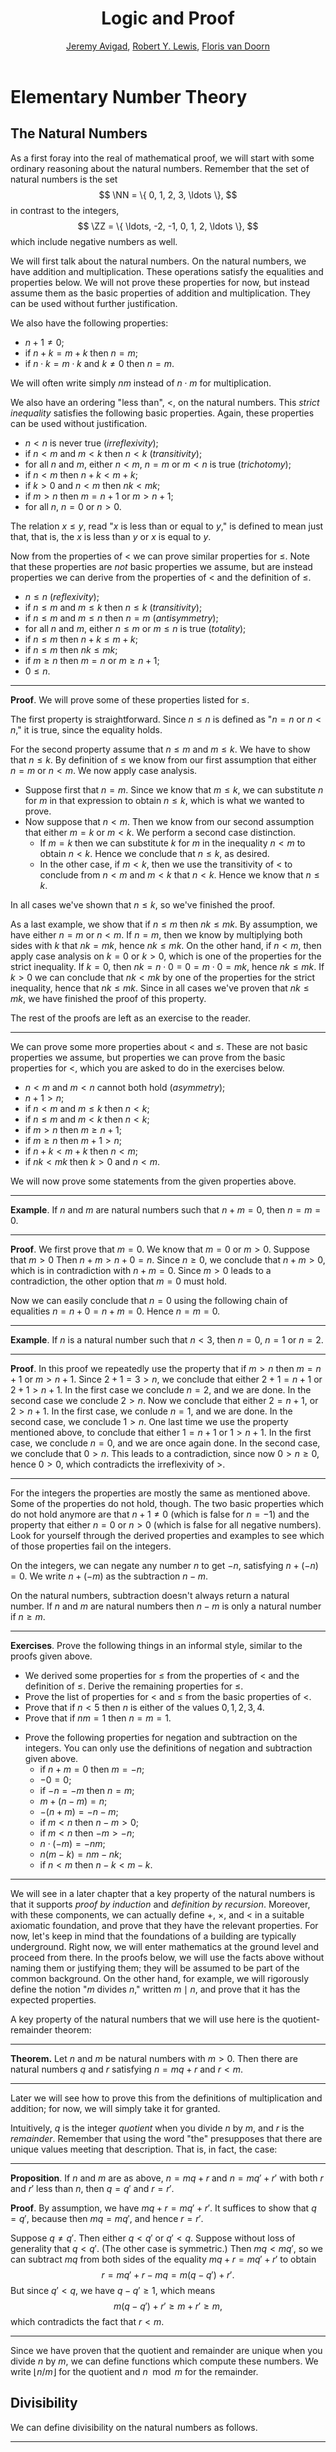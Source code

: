 #+Title: Logic and Proof
#+Author: [[http://www.andrew.cmu.edu/user/avigad][Jeremy Avigad]], [[http://www.andrew.cmu.edu/user/rlewis1/][Robert Y. Lewis]],  [[http://www.contrib.andrew.cmu.edu/~fpv/][Floris van Doorn]]

* Elementary Number Theory
:PROPERTIES:
  :CUSTOM_ID: Elementary_Number_Theory
:END:

** The Natural Numbers

As a first foray into the real of mathematical proof, we will start
with some ordinary reasoning about the natural numbers. Remember that
the set of natural numbers is the set
\[
\NN = \{ 0, 1, 2, 3, \ldots \},
\]
in contrast to the integers,
\[
\ZZ = \{ \ldots, -2, -1, 0, 1, 2, \ldots \},
\]
which include negative numbers as well.

We will first talk about the natural numbers. On the natural numbers, we have addition and
multiplication. These operations satisfy the equalities and properties below. We will not prove
these properties for now, but instead assume them as the basic properties of addition and
multiplication. They can be used without further justification.
\begin{align*}
m + n &= n + m &&\text{(commutativity of addition)}\\
m + (n + k) &= (m + n) + k &&\text{(associativity of addition)}\\
n + 0 &= n &&\text{($0$ is a neutral element for addition)}\\
n \cdot m &= m \cdot n &&\text{(commutativity of multiplication)}\\
m \cdot (n \cdot k) &= (m \cdot n) \cdot k &&\text{(associativity of multiplication)}\\
n \cdot 1 &= n &&\text{($1$ is an neutral element for multiplication)}\\
n \cdot (m + k) &= n \cdot m + n \cdot k &&\text{(distributivity)}\\
n \cdot 0 &= 0 &&\text{($0$ is an absorbing element for multiplication)}
\end{align*}
We also have the following properties:
- $n + 1 \neq 0$;
- if $n + k = m + k$ then $n = m$;
- if $n \cdot k = m \cdot k$ and $k \neq 0$ then $n = m$.

We will often write simply $nm$ instead of $n \cdot m$ for multiplication.

We also have an ordering "less than", $<$, on the natural numbers. This /strict inequality/
satisfies the following basic properties. Again, these properties can be used without justification.
- $n < n$ is never true (/irreflexivity/);
- if $n < m$ and $m < k$ then $n < k$ (/transitivity/);
- for all $n$ and $m$, either $n < m$, $n = m$ or $m < n$ is true (/trichotomy/);
- if $n < m$ then $n + k < m + k$;
- if $k > 0$ and $n < m$ then $nk < mk$;
- if $m > n$ then $m = n + 1$ or $m > n + 1$;
- for all $n$, $n = 0$ or $n > 0$.

The relation $x \le y$, read "$x$ is less than or equal to $y$," is defined to mean just that, that
is, the $x$ is less than $y$ or $x$ is equal to $y$.

Now from the properties of $<$ we can prove similar properties for $\le$. Note that these properties
are /not/ basic properties we assume, but are instead properties we can derive from the properties
of $<$ and the definition of $\le$.
- $n \le n$ (/reflexivity/);
- if $n \le m$ and $m \le k$ then $n \le k$ (/transitivity/);
- if $n \le m$ and $m \le n$ then $n = m$ (/antisymmetry/);
- for all $n$ and $m$, either $n \le m$ or $m \le n$ is true (/totality/);
- if $n \le m$ then $n + k \le m + k$;
- if $n \le m$ then $nk \le mk$;
- if $m \ge n$ then $m = n$ or $m \ge n + 1$;
- $0 \le n$.

#+HTML: <hr>
#+LATEX: \horizontalrule

*Proof*. We will prove some of these properties listed for $\le$.

The first property is straightforward. Since $n \le n$ is defined as "$n = n$ or $n < n$," it is
true, since the equality holds.

For the second property assume that $n \le m$ and $m \le k$. We have to show that $n \le k$. By
definition of $\le$ we know from our first assumption that either $n = m$ or $n < m$. We now apply
case analysis.
- Suppose first that $n = m$. Since we know that $m \le k$, we can substitute $n$ for $m$ in that
  expression to obtain $n \le k$, which is what we wanted to prove.
- Now suppose that $n < m$. Then we know from our second assumption that either $m = k$ or $m <
  k$. We perform a second case distinction.
  - If $m = k$ then we can substitute $k$ for $m$ in the inequality $n < m$ to obtain $n < k$. Hence
    we conclude that $n \le k$, as desired.
  - In the other case, if $m < k$, then we use the transitivity of $<$ to conclude from $n < m$ and
    $m < k$ that $n < k$. Hence we know that $n \le k$.
In all cases we've shown that $n \le k$, so we've finished the proof.

As a last example, we show that if $n \le m$ then $nk \le mk$. By assumption, we have either $n = m$
or $n < m$. If $n = m$, then we know by multiplying both sides with $k$ that $nk = mk$, hence $nk
\le mk$. On the other hand, if $n < m$, then apply case analysis on $k = 0$ or $k > 0$, which is one
of the properties for the strict inequality. If $k = 0$, then $nk = n \cdot 0 = 0 = m \cdot 0 = mk$,
hence $nk \le mk$. If $k > 0$ we can conclude that $nk < mk$ by one of the properties for the strict
inequality, hence that $nk \le mk$.  Since in all cases we've proven that $nk \le mk$, we have
finished the proof of this property.

The rest of the proofs are left as an exercise to the reader.

#+HTML: <hr>
#+LATEX: \horizontalrule

We can prove some more properties about $<$ and $\le$. These are not basic properties we assume, but
properties we can prove from the basic properties for $<$, which you are asked to do in the
exercises below.
- $n < m$ and $m < n$ cannot both hold (/asymmetry/);
- $n + 1 > n$;
- if $n < m$ and $m \le k$ then $n < k$;
- if $n \le m$ and $m < k$ then $n < k$;
- if $m > n$ then $m \ge n + 1$;
- if $m \ge n$ then $m + 1 > n$;
- if $n + k < m + k$ then $n < m$;
- if $nk < mk$ then $k > 0$ and $n < m$.

We will now prove some statements from the given properties above.

#+HTML: <hr>
#+LATEX: \horizontalrule

*Example*. If $n$ and $m$ are natural numbers such that $n + m = 0$, then $n = m = 0$.

#+HTML: <hr>
#+LATEX: \horizontalrule

*Proof*. We first prove that $m = 0$. We know that $m = 0$ or $m > 0$. Suppose that $m > 0$ Then
$n + m > n + 0 = n$. Since $n \ge 0$, we conclude that $n + m > 0$, which is in contradiction with
$n + m = 0$. Since $m > 0$ leads to a contradiction, the other option that $m = 0$ must hold.

Now we can easily conclude that $n = 0$ using the following chain of equalities $n = n + 0 = n + m =
0$. Hence $n = m = 0$.

#+HTML: <hr>
#+LATEX: \horizontalrule

*Example*. If $n$ is a natural number such that $n < 3$, then $n = 0$, $n = 1$ or $n = 2$.

#+HTML: <hr>
#+LATEX: \horizontalrule

*Proof*. In this proof we repeatedly use the property that if $m > n$ then $m = n + 1$ or $m > n +
1$. Since $2 + 1 = 3 > n$, we conclude that either $2 + 1 = n + 1$ or $2 + 1 > n + 1$. In the first
case we conclude $n = 2$, and we are done. In the second case we conclude $2 > n$. Now we conclude
that either $2 = n + 1$, or $2 > n + 1$. In the first case, we conlude $n = 1$, and we are done. In
the second case, we conclude $1 > n$. One last time we use the property mentioned above, to conclude
that either $1 = n + 1$ or $1 > n + 1$. In the first case, we conclude $n = 0$, and we are once
again done. In the second case, we conclude that $0 > n$. This leads to a contradiction, since now
$0 > n \ge 0$, hence $0 > 0$, which contradicts the irreflexivity of $>$.

#+HTML: <hr>
#+LATEX: \horizontalrule

For the integers the properties are mostly the same as mentioned above. Some of the properties do
not hold, though. The two basic properties which do not hold anymore are that $n + 1 \neq 0$ (which
is false for $n = -1$) and the property that either $n = 0$ or $n > 0$ (which is false for all
negative numbers). Look for yourself through the derived properties and examples to see which of
those properties fail on the integers.

On the integers, we can negate any number $n$ to get $-n$, satisfying $n + (-n) = 0$. We write $n +
(-m)$ as the subtraction $n - m$.

On the natural numbers, subtraction doesn't always return a natural number. If $n$ and $m$
are natural numbers then $n - m$ is only a natural number if $n \ge m$.

#+HTML: <hr>
#+LATEX: \horizontalrule

*Exercises*. Prove the following things in an informal style, similar to the proofs given above.
- We derived some properties for $\le$ from the properties of $<$ and the definition of
  $\le$. Derive the remaining properties for $\le$.
- Prove the list of properties for $<$ and $\le$ from the basic properties of $<$.
- Prove that if $n < 5$ then $n$ is either of the values $0, 1, 2, 3, 4$.
- Prove that if $nm = 1$ then $n = m = 1$.
# Tricky. Proof sketch: n ≠ 0, hence n > 0. Similarly m > 0. Hence m = 1 or m > 1.
# Assume m > 1, then nm > n. Now both n = 1 and n > 1 imply that nm > 1, contradiction.
- Prove the following properties for negation and subtraction on the integers. You can only use the
  definitions of negation and subtraction given above.
  - if $n + m = 0$ then $m = -n$;
  - $-0 = 0$;
  - if $-n = -m$ then $n = m$;
  - $m + (n - m) = n$;
  - $-(n + m) = -n - m$;
  - if $m < n$ then $n - m > 0$;
  - if $m < n$ then $-m > -n$;
  - $n \cdot (-m) = -nm$;
  - $n(m - k) = nm - nk$;
  - if $n < m$ then $n - k < m - k$.

# Do we want more properties here?

#+HTML: <hr>
#+LATEX: \horizontalrule

We will see in a later chapter that a key property of the natural
numbers is that it supports /proof by induction/ and /definition by
recursion/. Moreover, with these components, we can actually define
$+$, $\times$, and $<$ in a suitable axiomatic foundation, and prove
that they have the relevant properties. For now, let's keep in mind
that the foundations of a building are typically underground. Right
now, we will enter mathematics at the ground level and proceed from
there. In the proofs below, we will use the facts above without naming
them or justifying them; they will be assumed to be part of the common
background. On the other hand, for example, we will rigorously define
the notion "$m$ divides $n$," written $m \mid n$, and prove that it
has the expected properties.

A key property of the natural numbers that we will use here is the
quotient-remainder theorem:

#+HTML: <hr>
#+LATEX: \horizontalrule

*Theorem.* Let $n$ and $m$ be natural numbers with $m > 0$. Then there
are natural numbers $q$ and $r$ satisfying $n = m q + r$ and $r < m$.

#+HTML: <hr>
#+LATEX: \horizontalrule

Later we will see how to prove this from the definitions of
multiplication and addition; for now, we will simply take it for
granted.

Intuitively, $q$ is the integer /quotient/ when you divide $n$ by $m$, and
$r$ is the /remainder/. Remember that using the word "the" presupposes
that there are unique values meeting that description. That is, in
fact, the case:

#+HTML: <hr>
#+LATEX: \horizontalrule

*Proposition*. If $n$ and $m$ are as above, $n = m q + r$ and $n =
m q' + r'$ with both $r$ and $r'$ less than $n$, then $q = q'$ and $r
= r'$.

*Proof*. By assumption, we have $mq + r = m q' + r'$. It suffices to
show that $q = q'$, because then $m q = m q'$, and hence $r = r'$.

Suppose $q \ne q'$. Then either $q < q'$ or $q' < q$. Suppose without
loss of generality that $q < q'$. (The other case is symmetric.) Then
$m q < m q'$, so we can subtract $mq$ from both sides of the equality
$mq + r = m q' + r'$ to obtain
\[
r = m q' + r - m q = m (q - q') + r'.
\]
But since $q' < q$, we have $q - q' \ge 1$, which means
\[
m (q - q') + r' \ge m + r' \ge m,
\]
which contradicts the fact that $r < m$.

#+HTML: <hr>
#+LATEX: \horizontalrule

Since we have proven that the quotient and remainder are unique when you divide $n$ by $m$, we can
define functions which compute these numbers. We write $\lfloor n / m \rfloor$ for the quotient and
$n \mod m$ for the remainder.

** Divisibility

We can define divisibility on the natural numbers as follows.

#+HTML: <hr>
#+LATEX: \horizontalrule

*Definition*. Given two natural numbers $m$ and $n$. We say that $m$
 /is a divisor of/ $n$, written $m \mid n$, if there exists some $k$
 such that $m \cdot k = n$. We also say that $n$ /is divisible by/ $m$
 or that $m$ /divides/ $n$.

#+HTML: <hr>
#+LATEX: \horizontalrule

We can now prove the following:

#+HTML: <hr>
#+LATEX: \horizontalrule
# Note: reflexive, antisymmetric and transitive are already mentioned above.
*Theorem.* The relation $\mid$ is reflexive, antisymmetric and transitive. That is
- $n \mid n$ (/reflexivity/);
- if $n \mid m$ and $m \mid n$ then $n = m$ (/antisymmetry/);
- if $m \mid n$ and $n \mid r$ then $m \mid r$ (/transitivity/).

*Proof.* Reflexivity is immediate, because $n \cdot 1 = n$, hence
$n\mid n$.

For antisymmetry, suppose that $n$ and $m$ are natural numbers such that $n\mid m$ and $m \mid
n$. Then there exist $k$ and $\ell$ such that $n\cdot k = m$ and $m \cdot \ell = n$. We distinguish
two cases. If $n = 0$, then we have $m = n\cdot k = 0 = n$, so we are done. If $n > 0$, then we use
the the equations to get $n \cdot k \cdot \ell = m \cdot \ell = n$, and we can cancel $n$ on both
sides to get $k \cdot \ell = 1$. We conclude that $k = \ell = 1$, hence we get $n = n \cdot k = m$,
so $\mid$ is antisymmetric.

Finally, to prove transitivity, suppose $m \mid n$ and $n \mid r$. Then there are $k,\ell$ such that
$m \cdot k = n$ and $n \cdot \ell = r$. Now we compute
\begin{align*}
m \cdot (k \cdot \ell) &= (m \cdot k) \cdot \ell \\
& = n \cdot \ell  \\
& = r.
\end{align*}
#+HTML: <hr>
#+LATEX: \horizontalrule

Let us close with some examples of elementary theorems of number
theory. (These are all exercises in Chapter 1 of /An Introduction to
the Theory of Numbers/ by Niven and Zuckerman.)

# define even, odd, prove odd => 2 k + 1, prove that in a sequence of k consecutive numbers, one of
# them is divisible by k.

#+HTML: <hr>
#+LATEX: \horizontalrule

*Theorem.* The product of any three consecutive integers is divisible
by 6.

*Proof.* Denote the three integers by $n$, $n + 1$, and $n + 2$. Then
either $n$ or $n + 1$ is divisible by 2, and either $n$, $n + 1$, or
$n + 2$ is divisible by 3. So, their product is divisible by 6.

*Theorem*. For every $n$, $n^3 - n$ is divisible by 6.

*Proof.* We have $n^3 - n = (n - 1) n (n + 1)$, which is a product of
 three consecutive integers.

#+HTML: <hr>
#+LATEX: \horizontalrule

As exercises, try writing proving the following, informally:
- For any integer $n$, $n^2$ leaves a remainder of 0 or 1
  when you divide it by 4. Hence $n^2 + 2$ is never divisible by 4.
- If $n$ is odd, $n^2 - 1$ is divisible by 8.
- If $m$ and $n$ are odd, then $m^2 + n^2$ is even but not divisible
  by 4.
- Say that two integers "have the same parity" if they are both even
  or both odd. Prove that if $m$ and $n$ are any two integers, then
  $m + n$ and $m - n$ have the same parity.

Notice that the proofs above do not look anything like proofs in
symbolic logic. For one thing, ordinary proofs tend to favor words
over symbols. Of course, mathematics uses symbols all the time, but
not in place of words like "and" and "not"; you will rarely, if ever,
see the symbols $\wedge$ and $\neg$ in a mathematics textbook, unless
it is a textbook specifically about logic.

Similarly, the structure of an informal proof is conveyed with
ordinary paragraphs and punctuation. Don't rely on pictorial diagrams,
line breaks, and indentation to convey the structure of a
proof. Rather, you should rely on literary devices like signposting
and foreshadowing. It is often helpful to present an outline of a
proof or the key ideas before delving into the details, and the
introductory sentence of a paragraph can help guide a reader's
expectations, just as it does in an expository essay.

Perhaps the biggest difference between informal proofs and formal
proofs is the level of detail. Informal proofs will often skip over
details that are taken to be "straightforward" or "obvious," devoting
more effort to spelling out inferences that are novel of unexpected.

Writing a good proof is like writing a good essay. To convince your
readers that the conclusion is correct, you have to get them to
understand the argument, without overwhelming them with unnecessary
details. It helps to have a specific audience in mind. Try speaking
the argument aloud to friends, roommates, and family members; if their
eyes glaze over, it is unreasonable to expect anonymous readers to do
better.

Perhaps the best way to learn to write good proofs is to /read/ good
proofs, and pay attention to the style of writing. Pick an example of
a textbook that you find especially clear and engaging, and think
about what makes it so.

Natural deduction and formal verification can help you understand the
components that make a proof /correct/, but you will have to develop
an intuitive feel for what makes a proof easy and enjoyable to read.

** Modular Arithmetic

# add chapter reference
In the discussion of equivalence relations in Chapter ?? we considered
the example of the relation of modular equivalence on the
integers. This is sometimes thought of as "clock arithmetic." Suppose
you have a 12-hour clock without a minute hand, so it only has an hour
hand which can point to the hours 12, 1, 2, 3, 4, 5, 6, 7, 8, 9, 10,
11 and then it wraps to 12 again. We can do arithmetic with this
clock.
- If the hand currently points to 10, then 5 hours later it will point to 3.
- If the hand points to 7, then 23 hours before that, it pointed to 8.
- If the hand points to 9, and we work for a 8 hours, then when we are
  done the hand will point to 5. If we worked twice as long, starting
  at 9, the hand will point to 1.

We want to write these statements using mathematical notation, so that
we can reason about them more easily. We cannot write $10 + 5 = 3$ for
the first expression, because that would be false, so instead we use
the notation $10 + 5 \equiv 3 \pmod{12}$. The notation $\pmod{12}$
indicates that we forget about multiples of 12, and we use the
"congruence" symbol with three horizontal lines to remind us that
these values are not exactly equal, but only equal up to multiples
of 12. The other two lines can be formulated as $7 - 23 \equiv 8
\pmod{12}$ and $9 + 2 \cdot 8 \equiv 1 \pmod{12}$.

Here are some more examples:
- $6 + 7 \equiv 1 \pmod{12}$
- $6 \cdot 7 \equiv 42 \equiv 6 \pmod{12}$
- $7 \cdot 5 \equiv 35 \equiv -1 \pmod{12}$
The last example shows that we can use negative numbers as well.

We now give a precise definition.

#+HTML: <hr>
#+LATEX: \horizontalrule

*Definition*. For integers $a$, $b$ and $n$ we say that $a$ and $b$
are /congruent modulo/ $n$ if $n \mid a - b$. This is written $a
\equiv b \pmod{n}$. The number $n$ is called the /modulus/.

#+HTML: <hr>
#+LATEX: \horizontalrule

Typically we only use this definition when the modulus $n$ is
positive.

#+HTML: <hr>
#+LATEX: \horizontalrule

*Theorem*. Congruence modulo $n$ is an equivalence relation.

*Proof*. We have to show that congruence modulo $n$ is reflexive,
symmetric and transitive.

It is reflexive, because $a - a = 0$, so $n \mid a - a$, and hence
$a\equiv a \pmod{n}$.

To show that it is symmetric, suppose that $a \equiv b \pmod{n}$. Then
by definition, $n \mid a - b$. So $n \mid (-1) \cdot (a - b)$, which
means that $n \mid b - a$. This means by definition that $b \equiv a
\pmod{n}$.

To show that it is transitive, suppose that $a \equiv b \pmod{n}$ and
$b \equiv c \pmod{n}$. Then we have $n \mid a - b$ and $n \mid b -
c$. Hence by the previous proposition we have $n \mid (a - b) + (b -
c)$ which means that $n \mid a - c$. So $a \equiv c \pmod{n}$.

#+HTML: <hr>
#+LATEX: \horizontalrule

This theorem justifies the "chaining" notation we used above when we
wrote $7 \cdot 5 \equiv 35 \equiv -1 \pmod{12}$. Since congruence
modulo 12 is transitive, we can now actually conclude that $7\cdot
5\equiv -1 \pmod{12}$.

#+HTML: <hr>
#+LATEX: \horizontalrule

*Theorem*. Suppose that $a\equiv b \pmod{n}$ and $c\equiv
d\pmod{n}$. Then $a+c\equiv b+d \pmod{n}$ and $a\cdot c\equiv b\cdot
d\pmod{n}$.

Moreover, if $a\equiv b \pmod{n}$ then $a^k\equiv b^k \pmod{n}$ for
all natural numbers $k$.

*Proof*. We know that $n \mid a - b$ and $n \mid c - d$. For the first
statement, we can calculate that $(a + c) - (b + d) = (a - b) + (c -
d)$, so we can conclude that $n \mid (a + c) - (b + d)$ hence that
$a+c\equiv b+d\pmod{n}$.

For the second statement, we want to show that $n \mid a\cdot c -
b\cdot d$. We can factor $a\cdot c - b\cdot d = (a - b)\cdot c +
b\cdot(c-d)$. Now $n$ divides both summands on the right, hence $n$
divides $a\cdot c - b\cdot d$, which means that $a\cdot c\equiv b\cdot
d\pmod{n}$.

The last statement follows by repeatedly applying the second
statement:
\begin{equation*}
a^k = \underbrace{a\cdot a \cdot \cdots \cdot a}_{\text{$k$ times}} \equiv
\underbrace{b\cdot b \cdot \cdots \cdot b}_{\text{$k$ times}} = b^k \pmod{n}
\end{equation*}

#+HTML: <hr>
#+LATEX: \horizontalrule

This theorem is useful for carrying out computations modulo $n$. Here
are some examples.
- Suppose we want to compute $77 \cdot 123$ modulo 12. We know that
  $77 \equiv 5 \pmod{12}$ and $123 \equiv 3 \pmod{12}$, so $77 \cdot
  123 \equiv 5 \cdot 3 \equiv 15 \equiv 3 \pmod{12}$
- Suppose we want to compute $99 \cdot 998$ modulo 10. We know that
  $99 \equiv -1\pmod{10}$ and $998 \equiv -2 \pmod{10}$, hence $99
  \cdot 998 \equiv (-1) \cdot (-2) \equiv 2 \pmod{10}$.
- Suppose we want to know the last digit of $101^{101}$. Notice that
  the last digit of a number $n$ is congruent to $n$ modulo 10, so we
  can just compute $101^{101} \equiv 1^{101} \equiv 1 \pmod{10}$. So
  the last digit of $101^{101}$ is 1.
- You are not allowed to compute in exponents with modular
  arithmetic. For example $8 \equiv 3 \pmod{5}$, but $2^8 \not\equiv
  2^3 \pmod{5}$. To see this: $2^8 = 256 \equiv 1 \pmod{5}$, but $2^3
  = 8 \equiv 3 \pmod{5}$.

Recall the quotient-remainder theorem:
if $n > 0$, then any integer $a$ can be expressed as $a = n q + r$,
where $0 \le r < n$. In the language of modular arithmetic this means
that $a \equiv r \pmod{n}$. So if $n > 0$, then every integer is
congruent to a number between 0 and $n-1$ (inclusive). So there "are
only $n$ different numbers" when working modulo $n$. This can be used
to prove many statements about the natural numbers.

#+HTML: <hr>
#+LATEX: \horizontalrule

*Proposition*. For every integer $k$, $k^2+1$ is not divisible by 3.

*Proof*. Translating this problem to modular arithmetic, we have to
show that $k^2+1 \not\equiv 0 \pmod{3}$ or in other words that
$k^2\not\equiv 2 \pmod{3}$ for all $k$. By the quotient-remainder
theorem, we know that $k$ is either congruent to 0, 1 or 2,
modulo 3. In the first case, $k^2\equiv 0^2\equiv 0\pmod{3}$. In the
second case, $k^{2}\equiv 1^2 \equiv 1 \pmod{3}$, and in the last case
we have $k^{2}\equiv2^2\equiv4\equiv1\pmod{3}$. In all of those cases,
$k^2\not\equiv2\pmod{3}$. So $k^2+1$ is never divisible by 3.

#+HTML: <hr>
#+LATEX: \horizontalrule

*Proposition*. For all integers $a$ and $b$, $a^2+b^2-3$ is not
divisible by 4.

*Proof*. We first compute the squares modulo 4. We compute
\begin{align*}
0^2&\equiv 0\pmod{4}\\
1^2&\equiv 1\pmod{4}\\
2^2&\equiv 0\pmod{4}\\
3^2&\equiv 1\pmod{4}
\end{align*}
Since every number is congruent to 0, 1, 2 or 3 modulo 4, we know that
every square is congruent to 0 or 1 modulo 4. This means that there
are only four possibilities for $a^2+b^2\pmod{4}$. It can be congruent
to $0+0$, $1+0$, $0+1$ or $0+0$. In all those cases,
$a^2+b^2\not\equiv 3\pmod{4}$ Hence $4\nmid a^2+b^2-3$, proving the
proposition.

#+HTML: <hr>
#+LATEX: \horizontalrule

Exercises:
- Show that for every integer $n$ the number $n^4$ is congruent to 0
  or 1 modulo 5. Hint: to simplify the computation, use that
  $4^4\equiv(-1)^4\pmod{5}$.
- Prove that the equation $n^4+m^4=k^4+3$ cannot hold for integers $n,
  m, k$. Hint: what are the possible values for the left hand side
  modulo 5? And for the right hand side?


** Proofs with Calculations

Calculation is a central to mathematics, and mathematical proofs often
involve carrying out calculations. Indeed, a calculation can be viewed
as a proof in and of itself that two expressions describe the same
entity.

In high school algebra, students are often asked to prove identities
like the following:

#+HTML: <hr>
#+LATEX: \horizontalrule

*Proposition.* $\frac{n(n+1)}{2} + (n + 1) = \frac{(n+1)(n+2)}{2}$,
for every natural number $n$.

#+HTML: <hr>
#+LATEX: \horizontalrule

In some places, students are asked to write proofs like this:

#+HTML: <hr>
#+LATEX: \horizontalrule

*Proof.*
\begin{align*}
 \frac{n(n+1)}{2} + (n + 1) & =? \frac{(n+1)(n+2)}{2} \\
 \frac{n^2+n}{2} + \frac{2n + 2}{2} & =? \frac{n^2 + 3n + 2}{2} \\
 \frac{n^2+n + 2n + 1}{2} & =? \frac{n^2 + 3n + 2}{2} \\
 \frac{n^2+3n + 1}{2} & = \frac{n^2 + 3n + 2}{2} \\
\end{align*}

#+HTML: <hr>
#+LATEX: \horizontalrule

Mathematicians generally cringe when they see this. /Don't do it!/ It
looks like an instance of forward reasoning, where we start with a
complex identity and end up proving $x = x$. Of course, what is really
meant is that each line follows from the next. There is a way of
expressing this, with the phrase "it suffices to show." The following
presentation comes closer to mathematical vernacular:

#+HTML: <hr>
#+LATEX: \horizontalrule

*Proof.* We want to show
\begin{equation*}
\frac{n(n+1)}{2} + (n + 1) = \frac{(n+1)(n+2)}{2}.
\end{equation*}
To do that, it suffices to show
\begin{equation*}
 \frac{n^2+n}{2} + \frac{2n + 2}{2} = \frac{n^2 + 3n + 2}{2}.
\end{equation*}
For that, it suffices to show
\begin{equation*}
 \frac{n^2+n + 2n + 1}{2} = \frac{n^2 + 3n + 2}{2}.
\end{equation*}
But this last equation is clearly true.

#+HTML: <hr>
#+LATEX: \horizontalrule

The narrative doesn't flow well, however. Sometimes there are good
reasons to work backwards in a proof, but in this case it is easy to
present the proof in a more forward-directed manner. Here is one
example:

#+HTML: <hr>
#+LATEX: \horizontalrule

*Proof.* Calculating on the left-hand side, we have
\begin{align*}
 \frac{n(n+1)}{2} + (n + 1) & = \frac{n^2+n}{2} + \frac{2n + 2}{2} \\
   & = \frac{n^2+n + 2n + 1}{2} \\
   & = \frac{n^2 + 3n + 1}{2}.
\end{align*}
On the right-hand side, we also have
\begin{equation}
 \frac{(n+1)(n+2)}{2} = \frac{n^2 + 3n + 1}{2}.
\end{equation}
So $\frac{n(n+1)}{2} + (n + 1) = \frac{n^2 + 3n + 1}{2}$, as required.

#+HTML: <hr>
#+LATEX: \horizontalrule

Mathematicians often use the abbreviations "LHS" and "RHS" for
"left-hand side" and "right-hand side," respectively, in situations
like this.  In fact, here we can easily write the proof as a single
forward-directed calculation:

#+HTML: <hr>
#+LATEX: \horizontalrule

*Proof.*
\begin{align*}
 \frac{n(n+1)}{2} + (n + 1) & = \frac{n^2+n}{2} + \frac{2n + 2}{2} \\
   & = \frac{n^2+n + 2n + 1}{2} \\
   & = \frac{n^2 + 3n + 1}{2} \\
   & = \frac{(n+1)(n+2)}{2}.
\end{align*}

#+HTML: <hr>
#+LATEX: \horizontalrule

Such a proof is clear, compact, and easy to read. The main challenge
to the reader is to figure out what justifies each subsequent
step. Mathematicians sometimes annotate such a calculation with
additional information, or add a few words of explanation in the text
before and/or after. But the ideal situation is to carry out the
calculation is small enough steps so that each step is
straightforward, and needs to no explanation. (And, once again, what
counts as "straightforward" will vary depending on who is reading the
proof.)

Let us consider another example. You may recall that if $n$ and $k$
are natural numbers and $k \leq n$, the notation $\binom{n}{k}$
denotes the number of ways of choosing $k$ objects out of $n$, without
repetitions, where the order does not matter. For example, if you have
ten shirts in your drawer, and want to choose three to take with you
on a weekend trip, there are $\binom{10}{3}$ possibilities. You may
also recall that a formula for $\binom{n}{k}$ is given as follows:
\begin{align*}
\binom{n}{k} = \frac{n!}{k!(n-k)!},
\end{align*}
where $n!$ (read "$n$ factorial") is equal to $1 \cdot 2 \cdot 3
\cdots (n-1) \cdot n$.

#+HTML: <hr>
#+LATEX: \horizontalrule

*Theorem.* For every $n$ and $k$, if $k + 1 \leq n$, then
\begin{equation*}
\binom{n+1}{k+1} = \binom{n}{k+1} + \binom{n}{k}.
\end{equation*}

#+HTML: <hr>
#+LATEX: \horizontalrule

This equation can be proved in terms of the combinatorial
interpretation. Suppose you want to choose $k+1$ shirts out of $n+1$
in your drawer. Set aside one shirt, the blue one. Then you have two
choices: you can either choose $k+1$ shirts from the remaining ones,
with $\binom{n}{k+1}$ possibilities; or you can take the blue one, and
choose $k$ shirts from the remaining ones.

Our goal here, rather, is to prove the theorem using nothing more than
the definition of $\binom{n}{k}$ in terms of factorials.

#+HTML: <hr>
#+LATEX: \horizontalrule

*Proof.* We can express the left-hand side of the equation as follows:
\begin{align*}
\binom{n+1}{k+1} & = \frac{(n + 1)!}{(k+1)!((n+1)-(k+1))!} \\
& = \frac{(n + 1)!}{(k+1)!(n - k)!}
\end{align*}
Similarly, we can simplify the right-hand side:
\begin{align*}
\binom{n}{k+1} + \binom{n}{k} & = \frac{n!}{(k+1)!(n-(k+1))!} + \frac{n!}{k!(n-k)!} \\
& = \frac{n!(n-k)}{(k+1)!(n-k-1)!(n-k)} + \frac{(k+1)n!}{(k+1)k!(n-k)!} \\
& = \frac{n!(n-k)}{(k+1)!(n-k)!} + \frac{(k+1)n!}{(k+1)!(n-k)!} \\
& = \frac{n!(n-k + k + 1)}{(k+1)!(n-k)!} \\
& = \frac{n!(n + 1)}{(k+1)!(n-k)!} \\
& = \frac{(n + 1)!}{(k+1)!(n-k)!}
\end{align*}
Thus the left-hand side and the right-hand side are equal.

#+HTML: <hr>
#+LATEX: \horizontalrule

Let us consider a more interesting example, from number
theory. Mathematicians from ancient times have been interested in the
question as to which integers can be written as a sum of two
squares. For example, we can write $2 = 1^1 + 1^1$, $5 = 2^2 + 1^2$,
$13 = 3^2 + 2^2$. If we make a sufficiently long list of these, an
interesting pattern emerges: if two numbers can be written as a sum of
squares, then so can their product. For example, $10 = 5 \cdot 2$, and
we can write $10 = 3^2 + 1^2$. Or $65 = 13 \cdot 5$, and we can write
$65 = 8^2 + 1^2$.

At first, one might wonder whether this is just a coincidence. The
following provides a proof of the fact that it is not.

#+HTML: <hr>
#+LATEX: \horizontalrule

*Theorem.* Let $x$ and $y$ be any two integers. If $x$ and $y$ are
both sums of squares, then so is $x y$.

*Proof.* Suppose $x = a^2 + b^2$, and suppose $y = c^2 + d^2$. I claim
that
\begin{equation*}
xy = (ac - bd)^2 + (ad + bc)^2.
\end{equation*}
To show this, notice that on the one hand we have
\begin{equation*}
xy = (a^2 + b^2) (c^2 + d^2) = a^2 c^2 + a^2 d^2 + b^2 c^2 + b^2 d^2.
\end{equation*}
On the other hand, we have
\begin{align*}
(ac - bd)^2 + (ad + bc)^2 & = (a^2c^2 - 2abcd + b^2 d^2) + (a^2 d^2 + 2 a b c d + b^2 c^2) \\
  & = a^2 c^2 + b^2 d^2 + a^2 d^2 + b^2 c^2.
\end{align*}
Up to the order of summands, the two right-hand sides are the same.

#+HTML: <hr>
#+LATEX: \horizontalrule


** Exercises

1. Prove the following: if $a$, $b$, and $c$ are any integers such
   that $a \mid b$ and $a \mid c$, then $a \mid b + c$.

2. Give an informal proof of the following theorem : For every integer
   $n$, if $n$ is odd, then $n^2 - 1$ is divisible by 8. (Hint: first
   show that if a number $m$ is even, then either $m$ or $m + 2$ is
   divisible by 4. Also, remember that $n^2 - 1 = (n + 1) (n - 1)$.)

3. Say two integers ``have the same parity'' if they are either both
   even or both odd. Show that if $m$ and $n$ are any two integers,
   then $m + n$ and $m - n$ have the same parity. (Hint: there are
   lots of cases to consider. You can use facts like ``if $m$ and $n$
   are odd, then $m + n$ is even'' as obvious.)

4. Find the last digit of $99^{99}$. Can you also find the last two
   digits of this number?

5. Prove that $50^{22} - 22^{50}$ is divisible by 7.

6. Prove that the equation $n^4+m^4=k^4+3$ has no solutions in the
   integers. (Hint: consider the possible values for both sides modulo
   5.)
